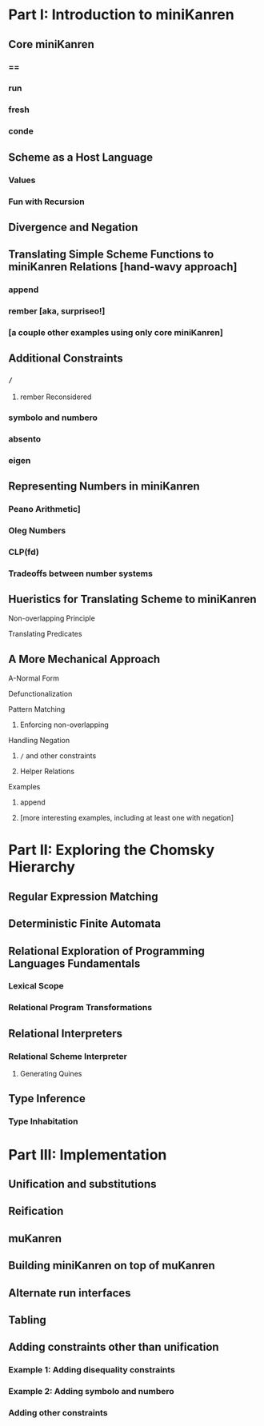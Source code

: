 * Part I: Introduction to miniKanren
** Core miniKanren
*** ==
*** run
*** fresh
*** conde
** Scheme as a Host Language
*** Values
*** Fun with Recursion
** Divergence and Negation
** Translating Simple Scheme Functions to miniKanren Relations [hand-wavy approach]
*** append
*** rember [aka, surpriseo!]
*** [a couple other examples using only core miniKanren]
** Additional Constraints
*** =/=
**** rember Reconsidered
*** symbolo and numbero
*** absento
*** eigen
** Representing Numbers in miniKanren
*** Peano Arithmetic]
*** Oleg Numbers
*** CLP(fd)
*** Tradeoffs between number systems
** Hueristics for Translating Scheme to miniKanren
**** Non-overlapping Principle
**** Translating Predicates
** A More Mechanical Approach
**** A-Normal Form
**** Defunctionalization
**** Pattern Matching
***** Enforcing non-overlapping
**** Handling Negation
***** =/= and other constraints
***** Helper Relations
**** Examples
***** append
***** [more interesting examples, including at least one with negation]

* Part II: Exploring the Chomsky Hierarchy
** Regular Expression Matching
** Deterministic Finite Automata
** Relational Exploration of Programming Languages Fundamentals
*** Lexical Scope
*** Relational Program Transformations
** Relational Interpreters
*** Relational Scheme Interpreter
**** Generating Quines
** Type Inference
*** Type Inhabitation

* Part III: Implementation
** Unification and substitutions
** Reification
** muKanren
** Building miniKanren on top of muKanren
** Alternate run interfaces
** Tabling
** Adding constraints other than unification
*** Example 1: Adding disequality constraints
*** Example 2: Adding symbolo and numbero
*** Adding other constraints
